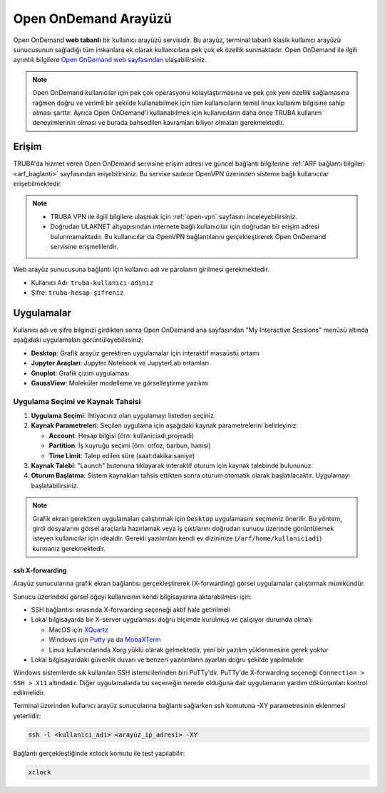 .. _open_ondemand:

Open OnDemand Arayüzü
=====================

Open OnDemand **web tabanlı** bir kullanıcı arayüzü servisidir. Bu arayüz, terminal tabanlı klasik kullanıcı arayüzü sunucusunun sağladığı tüm imkanlara ek olarak kullanıcılara pek çok ek özellik sunmaktadır. Open OnDemand ile ilgili ayrıntılı bilgilere `Open OnDemand web sayfasından <https://osc.github.io/ood-documentation/latest/>`_ ulaşabilirsiniz. 

.. note::

    Open OnDemand kullanıcılar için pek çok operasyonu kolaylaştırmasına ve pek çok yeni özellik sağlamasına rağmen doğru ve verimli bir şekilde kullanabilmek için tüm kullanıcıların temel linux kullanım bilgisine sahip olması şarttır. Ayrıca Open OnDemand'i kullanabilmek için kullanıcıların daha önce TRUBA kullanım deneyimlerinin olması ve burada bahsedilen kavramları biliyor olmaları gerekmektedir.

Erişim
~~~~~~~~

TRUBA'da hizmet veren Open OnDemand servisine erişim adresi ve güncel bağlantı bilgilerine :ref:`ARF bağlantı bilgileri <arf_baglanti>` sayfasından erişebilirsiniz. Bu servise sadece OpenVPN üzerinden sisteme bağlı kullanıcılar erişebilmektedir. 

.. note::

    * TRUBA VPN ile ilgili bilgilere ulaşmak için :ref:`open-vpn` sayfasını inceleyebilirsiniz.
    * Doğrudan ULAKNET altyapısından internete bağlı kullanıcılar için doğrudan bir erişim adresi bulunmamaktadır. Bu kullanıcılar da OpenVPN bağlantılarını gerçekleştirerek Open OnDemand servisine erişmelilerdir.

Web arayüz sunucusuna bağlantı için kullanıcı adı ve parolanın girilmesi gerekmektedir.

- Kullanıcı Adı: ``truba-kullanıcı-adınız``
- Şifre: ``truba-hesap-şifreniz``



.. _grafik-ekran:

Uygulamalar
~~~~~~~~~~~~~

Kullanıcı adı ve şifre bilginizi girdikten sonra Open OnDemand ana sayfasından "My Interactive Sessions" menüsü altında aşağıdaki uygulamaları görüntüleyebilirsiniz:

- **Desktop**: Grafik arayüz gerektiren uygulamalar için interaktif masaüstü ortamı
- **Jupyter Araçları**: Jupyter Notebook ve JupyterLab ortamları
- **Gnuplot**: Grafik çizim uygulaması
- **GaussView**: Moleküler modelleme ve görselleştirme yazılımı

Uygulama Seçimi ve Kaynak Tahsisi
^^^^^^^^^^^^^^^^^^^^^^^^^^^^^^^^^^

1. **Uygulama Seçimi**: İhtiyacınız olan uygulamayı listeden seçiniz.

2. **Kaynak Parametreleri**: Seçilen uygulama için aşağıdaki kaynak parametrelerini belirleyiniz:
   
   - **Account**: Hesap bilgisi (örn: kullaniciadi,projeadi)
   - **Partition**: İş kuyruğu seçimi (örn: orfoz, barbun, hamsi)
   - **Time Limit**: Talep edilen süre (saat:dakika:saniye)

3. **Kaynak Talebi**: "Launch" butonuna tıklayarak interaktif oturum için kaynak talebinde bulununuz.

4. **Oturum Başlatma**: Sistem kaynakları tahsis ettikten sonra oturum otomatik olarak başlatılacaktır. Uygulamayı başlatabilirsiniz.

.. note::

   Grafik ekran gerektiren uygulamaları çalıştırmak için ``Desktop`` uygulamasını seçmeniz önerilir. Bu yöntem, girdi dosyalarını görsel araçlarla hazırlamak veya iş çıktılarını doğrudan sunucu üzerinde görüntülemek isteyen kullanıcılar için idealdir. Gerekli yazılımları kendi ev dizininize (``/arf/home/kullaniciadi``) kurmanız gerekmektedir.

.. _sshXforward:

ssh X-forwarding
-----------------

Arayüz sunucularına grafik ekran bağlantısı gerçekleştirerek (X-forwarding) görsel uygulamalar çalıştırmak mümkündür. 

Sunucu üzerindeki görsel öğeyi kullanıcının kendi bilgisayarına aktarabilmesi için:

* SSH bağlantısı sırasında X-forwarding seçeneği aktif hale getirilmeli
* Lokal bilgisayarda bir X-server uygulaması doğru biçimde kurulmuş ve çalışıyor durumda olmalı:
  
  * MacOS için `XQuartz <https://www.xquartz.org/>`_
  * Windows için `Putty <https://www.putty.org/>`_ ya da `MobaXTerm <https://mobaxterm.mobatek.net/>`_
  * Linux kullanıcılarında Xorg yüklü olarak gelmektedir, yeni bir yazılım yüklenmesine gerek yoktur

* Lokal bilgisayardaki güvenlik duvarı ve benzeri yazılımların ayarları doğru şekilde yapılmalıdır

Windows sistemlerde sık kullanılan SSH istemcilerinden biri PuTTy'dir. PuTTy'de X-forwarding seçeneği ``Connection > SSH > X11`` altındadır. Diğer uygulamalarda bu seçeneğin nerede olduğuna dair uygulamanın yardım dökümanları kontrol edilmelidir.

Terminal üzerinden kullanıcı arayüz sunucularına bağlantı sağlarken ssh komutuna -XY parametresinin eklenmesi yeterlidir:

.. code-block::

    ssh -l <kullanici_adi> <arayüz_ip_adresi> -XY

Bağlantı gerçekleştiğinde xclock komutu ile test yapılabilir:

.. code-block::

    xclock

.. image:: /assets/grafik_ekran/xclock-arf.png
  :width: 400
  :alt: Alternative text


